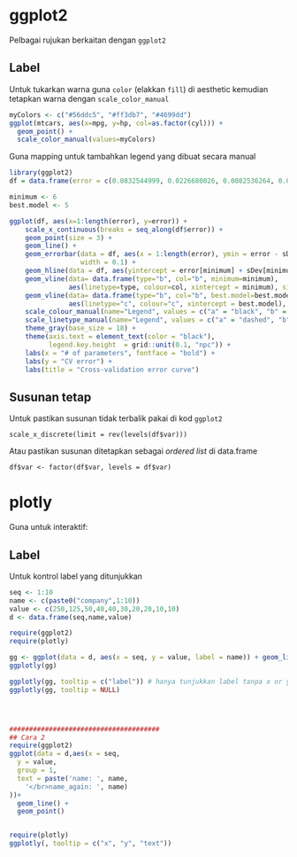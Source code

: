 
* ggplot2
Pelbagai rujukan berkaitan dengan =ggplot2=
** Label
Untuk tukarkan warna guna =color= (elakkan =fill=) di aesthetic kemudian tetapkan
warna dengan =scale_color_manual=

#+BEGIN_SRC R
  myColors <- c("#56ddc5", "#ff3db7", "#4699dd")
  ggplot(mtcars, aes(x=mpg, y=hp, col=as.factor(cyl))) +
    geom_point() +
    scale_color_manual(values=myColors)
#+END_SRC

Guna mapping untuk tambahkan legend yang dibuat secara manual

#+BEGIN_SRC R
  library(ggplot2)
  df = data.frame(error = c(0.0832544999, 0.0226680026, 0.0082536264, 0.0049199958, 0.0003917755, 0.0003859976, 0.0003888253, 0.0003953918, 0.0003958398), sDev = c(8.188111e-03, 2.976161e-03, 1.466221e-03, 2.141425e-03, 2.126976e-05, 2.139364e-05, 2.169059e-05, 2.629895e-05, 2.745938e-05))

  minimum <- 6
  best.model <- 5

  ggplot(df, aes(x=1:length(error), y=error)) +
      scale_x_continuous(breaks = seq_along(df$error)) +
      geom_point(size = 3) +
      geom_line() +
      geom_errorbar(data = df, aes(x = 1:length(error), ymin = error - sDev, ymax = error + sDev),
                    width = 0.1) +
      geom_hline(data = df, aes(yintercept = error[minimum] + sDev[minimum], linetype="a", colour="a")) +
      geom_vline(data= data.frame(type="b", col="b", minimum=minimum),
                 aes(linetype=type, colour=col, xintercept = minimum), size = 1, show.legend = TRUE) +
      geom_vline(data= data.frame(type="b", col="b", best.model=best.model),
                 aes(linetype="c", colour="c", xintercept = best.model), size = 1, show.legend = TRUE) +
      scale_colour_manual(name="Legend", values = c("a" = "black", "b" = "red", "c" = "blue")) +
      scale_linetype_manual(name="Legend", values = c("a" = "dashed", "b" = "dotted", "c" = "dotted")) +
      theme_gray(base_size = 18) +
      theme(axis.text = element_text(color = "black"),
            legend.key.height  = grid::unit(0.1, "npc")) +
      labs(x = "# of parameters", fontface = "bold") +
      labs(y = "CV error") +
      labs(title = "Cross-validation error curve")

#+END_SRC
** Susunan tetap

Untuk pastikan susunan tidak terbalik pakai di kod =ggplot2=

#+BEGIN_EXAMPLE
  scale_x_discrete(limit = rev(levels(df$var)))
#+END_EXAMPLE

Atau pastikan susunan ditetapkan sebagai /ordered list/ di data.frame

#+BEGIN_EXAMPLE
  df$var <- factor(df$var, levels = df$var)
#+END_EXAMPLE
* plotly
Guna untuk interaktif:
** Label
Untuk kontrol label yang ditunjukkan
#+BEGIN_SRC R
  seq <- 1:10
  name <- c(paste0("company",1:10))
  value <- c(250,125,50,40,40,30,20,20,10,10)
  d <- data.frame(seq,name,value)

  require(ggplot2)
  require(plotly)

  gg <- ggplot(data = d, aes(x = seq, y = value, label = name)) + geom_line() + geom_point()
  ggplotly(gg)

  ggplotly(gg, tooltip = c("label")) # hanya tunjukkan label tanpa x or y
  ggplotly(gg, tooltip = NULL)




  ######################################
  ## Cara 2
  require(ggplot2)
  ggplot(data = d,aes(x = seq,
    y = value,
    group = 1,
    text = paste('name: ', name,
      '</br>name_again: ', name)
  ))+
    geom_line() +
    geom_point()


  require(plotly)
  ggplotly(, tooltip = c("x", "y", "text"))
#+END_SRC

#+RESULTS:
